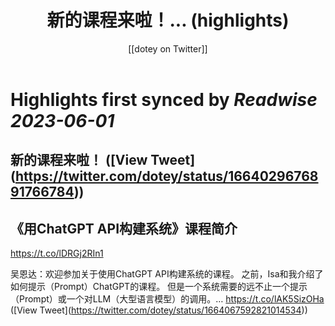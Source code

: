 :PROPERTIES:
:title: 新的课程来啦！... (highlights)
:author: [[dotey on Twitter]]
:full-title: "新的课程来啦！..."
:category: [[tweets]]
:url: https://twitter.com/dotey/status/1664029676891766784
:END:

* Highlights first synced by [[Readwise]] [[2023-06-01]]
** 新的课程来啦！ ([View Tweet](https://twitter.com/dotey/status/1664029676891766784))
** 《用ChatGPT API构建系统》课程简介
https://t.co/lDRGj2RIn1

吴恩达：欢迎参加关于使用ChatGPT API构建系统的课程。 之前，Isa和我介绍了如何提示（Prompt）ChatGPT的课程。 但是一个系统需要的远不止一个提示（Prompt）或一个对LLM（大型语言模型）的调用。… https://t.co/lAK5SizOHa ([View Tweet](https://twitter.com/dotey/status/1664067592821014534))